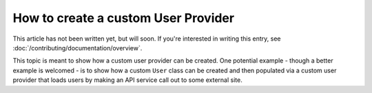 How to create a custom User Provider
====================================

This article has not been written yet, but will soon. If you're interested
in writing this entry, see :doc:`/contributing/documentation/overview`.

This topic is meant to show how a custom user provider can be created. One
potential example - though a better example is welcomed - is to show how
a custom ``User`` class can be created and then populated via a custom user
provider that loads users by making an API service call out to some external
site.